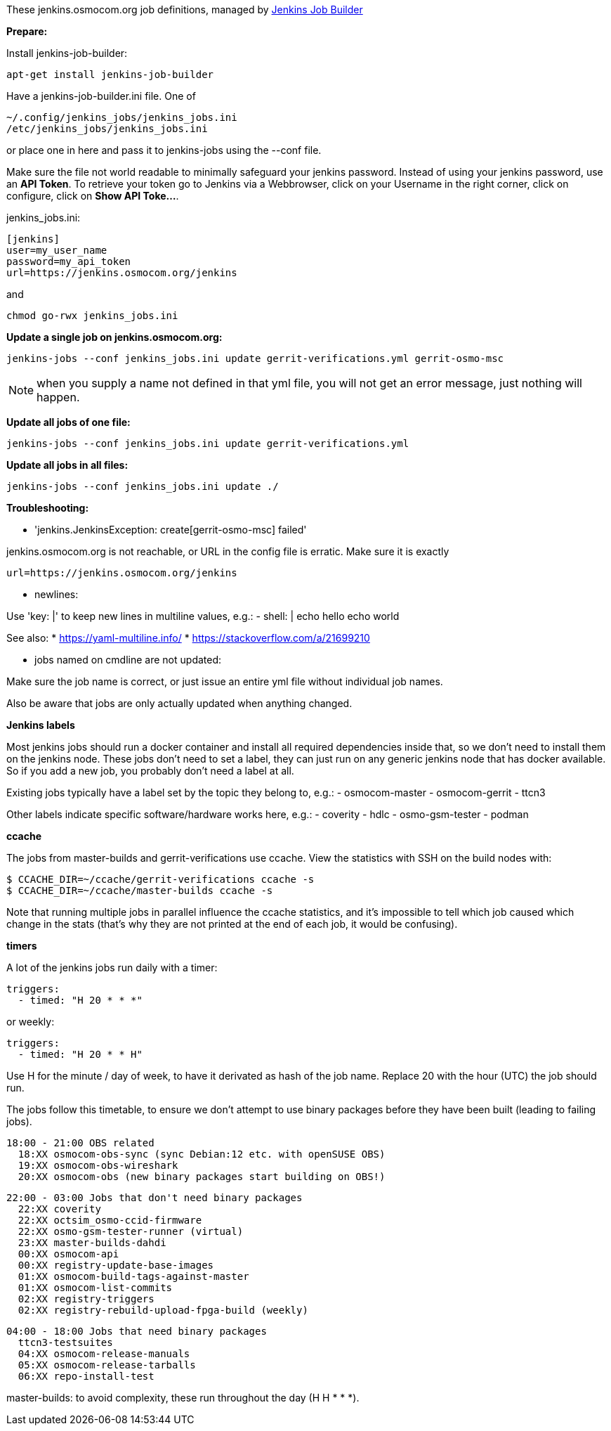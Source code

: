 These jenkins.osmocom.org job definitions, managed by
https://docs.openstack.org/infra/jenkins-job-builder/index.html[Jenkins Job Builder]

*Prepare:*

Install jenkins-job-builder:

  apt-get install jenkins-job-builder

Have a jenkins-job-builder.ini file. One of

    ~/.config/jenkins_jobs/jenkins_jobs.ini
    /etc/jenkins_jobs/jenkins_jobs.ini

or place one in here and pass it to jenkins-jobs using the --conf file.

Make sure the file not world readable to minimally safeguard your jenkins password.
Instead of using your jenkins password, use an *API Token*. To retrieve your token go
to Jenkins via a Webbrowser, click on your Username in the right corner, click on configure,
click on *Show API Toke...*.

jenkins_jobs.ini:

    [jenkins]
    user=my_user_name
    password=my_api_token
    url=https://jenkins.osmocom.org/jenkins

and

    chmod go-rwx jenkins_jobs.ini

*Update a single job on jenkins.osmocom.org:*

    jenkins-jobs --conf jenkins_jobs.ini update gerrit-verifications.yml gerrit-osmo-msc

NOTE: when you supply a name not defined in that yml file, you will not get an
error message, just nothing will happen.

*Update all jobs of one file:*

    jenkins-jobs --conf jenkins_jobs.ini update gerrit-verifications.yml

*Update all jobs in all files:*

    jenkins-jobs --conf jenkins_jobs.ini update ./

*Troubleshooting:*

- 'jenkins.JenkinsException: create[gerrit-osmo-msc] failed'

jenkins.osmocom.org is not reachable, or URL in the config file is erratic.
Make sure it is exactly

    url=https://jenkins.osmocom.org/jenkins

- newlines:

Use 'key: |' to keep new lines in multiline values, e.g.:
  - shell: |
      echo hello
      echo world

See also:
* https://yaml-multiline.info/
* https://stackoverflow.com/a/21699210

- jobs named on cmdline are not updated:

Make sure the job name is correct, or just issue an entire yml file without
individual job names.

Also be aware that jobs are only actually updated when anything changed.

*Jenkins labels*

Most jenkins jobs should run a docker container and install all required
dependencies inside that, so we don't need to install them on the jenkins node.
These jobs don't need to set a label, they can just run on any generic jenkins
node that has docker available. So if you add a new job, you probably don't
need a label at all.

Existing jobs typically have a label set by the topic they belong to, e.g.:
- osmocom-master
- osmocom-gerrit
- ttcn3

Other labels indicate specific software/hardware works here, e.g.:
- coverity
- hdlc
- osmo-gsm-tester
- podman

*ccache*

The jobs from master-builds and gerrit-verifications use ccache. View the
statistics with SSH on the build nodes with:

 $ CCACHE_DIR=~/ccache/gerrit-verifications ccache -s
 $ CCACHE_DIR=~/ccache/master-builds ccache -s

Note that running multiple jobs in parallel influence the ccache statistics,
and it's impossible to tell which job caused which change in the stats (that's
why they are not printed at the end of each job, it would be confusing).

*timers*

A lot of the jenkins jobs run daily with a timer:

 triggers:
   - timed: "H 20 * * *"

or weekly:

 triggers:
   - timed: "H 20 * * H"

Use H for the minute / day of week, to have it derivated as hash of the job
name. Replace 20 with the hour (UTC) the job should run.

The jobs follow this timetable, to ensure we don't attempt to use binary
packages before they have been built (leading to failing jobs).

 18:00 - 21:00 OBS related
   18:XX osmocom-obs-sync (sync Debian:12 etc. with openSUSE OBS)
   19:XX osmocom-obs-wireshark
   20:XX osmocom-obs (new binary packages start building on OBS!)

 22:00 - 03:00 Jobs that don't need binary packages
   22:XX coverity
   22:XX octsim_osmo-ccid-firmware
   22:XX osmo-gsm-tester-runner (virtual)
   23:XX master-builds-dahdi
   00:XX osmocom-api
   00:XX registry-update-base-images
   01:XX osmocom-build-tags-against-master
   01:XX osmocom-list-commits
   02:XX registry-triggers
   02:XX registry-rebuild-upload-fpga-build (weekly)

 04:00 - 18:00 Jobs that need binary packages
   ttcn3-testsuites
   04:XX osmocom-release-manuals
   05:XX osmocom-release-tarballs
   06:XX repo-install-test

master-builds: to avoid complexity, these run throughout the day (H H * * *).

